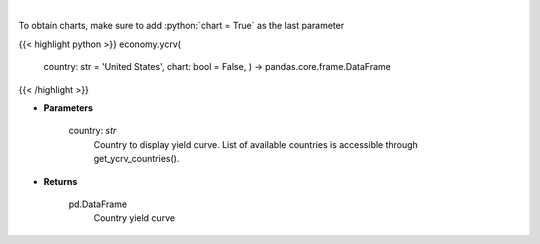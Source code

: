 .. role:: python(code)
    :language: python
    :class: highlight

|

.. raw:: html

    <h3>
    > Get yield curve for specified country. [Source: Investing.com]
    </h3>

To obtain charts, make sure to add :python:`chart = True` as the last parameter

{{< highlight python >}}
economy.ycrv(
    country: str = 'United States',
    chart: bool = False,
    ) -> pandas.core.frame.DataFrame
{{< /highlight >}}

* **Parameters**

    country: *str*
        Country to display yield curve. List of available countries is accessible through get\_ycrv\_countries().

    
* **Returns**

    pd.DataFrame
        Country yield curve
    
